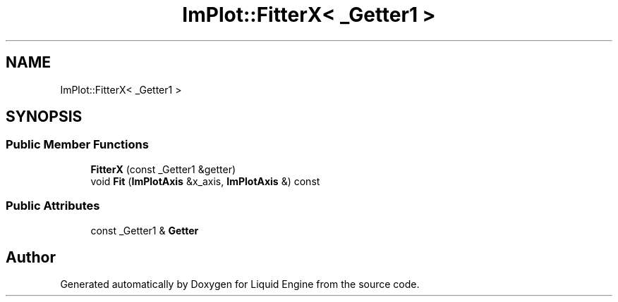 .TH "ImPlot::FitterX< _Getter1 >" 3 "Wed Apr 3 2024" "Liquid Engine" \" -*- nroff -*-
.ad l
.nh
.SH NAME
ImPlot::FitterX< _Getter1 >
.SH SYNOPSIS
.br
.PP
.SS "Public Member Functions"

.in +1c
.ti -1c
.RI "\fBFitterX\fP (const _Getter1 &getter)"
.br
.ti -1c
.RI "void \fBFit\fP (\fBImPlotAxis\fP &x_axis, \fBImPlotAxis\fP &) const"
.br
.in -1c
.SS "Public Attributes"

.in +1c
.ti -1c
.RI "const _Getter1 & \fBGetter\fP"
.br
.in -1c

.SH "Author"
.PP 
Generated automatically by Doxygen for Liquid Engine from the source code\&.

